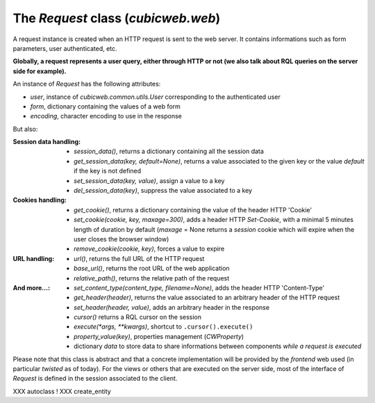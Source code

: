The `Request` class (`cubicweb.web`)
~~~~~~~~~~~~~~~~~~~~~~~~~~~~~~~~~~~~

A request instance is created when an HTTP request is sent to the web server.
It contains informations such as form parameters, user authenticated, etc.

**Globally, a request represents a user query, either through HTTP or not
(we also talk about RQL queries on the server side for example).**

An instance of `Request` has the following attributes:

* `user`, instance of `cubicweb.common.utils.User` corresponding to the authenticated
  user
* `form`, dictionary containing the values of a web form
* `encoding`, character encoding to use in the response

But also:

:Session data handling:
  * `session_data()`, returns a dictionary containing all the session data
  * `get_session_data(key, default=None)`, returns a value associated to the given
    key or the value `default` if the key is not defined
  * `set_session_data(key, value)`, assign a value to a key
  * `del_session_data(key)`,  suppress the value associated to a key


:Cookies handling:
  * `get_cookie()`, returns a dictionary containing the value of the header
    HTTP 'Cookie'
  * `set_cookie(cookie, key, maxage=300)`, adds a header HTTP `Set-Cookie`,
    with a minimal 5 minutes length of duration by default (`maxage` = None
    returns a *session* cookie which will expire when the user closes the browser
    window)
  * `remove_cookie(cookie, key)`, forces a value to expire

:URL handling:
  * `url()`, returns the full URL of the HTTP request
  * `base_url()`, returns the root URL of the web application
  * `relative_path()`, returns the relative path of the request

:And more...:
  * `set_content_type(content_type, filename=None)`, adds the header HTTP
    'Content-Type'
  * `get_header(header)`, returns the value associated to an arbitrary header
    of the HTTP request
  * `set_header(header, value)`, adds an arbitrary header in the response
  * `cursor()` returns a RQL cursor on the session
  * `execute(*args, **kwargs)`, shortcut to ``.cursor().execute()``
  * `property_value(key)`, properties management (`CWProperty`)
  * dictionary `data` to store data to share informations between components
    *while a request is executed*

Please note that this class is abstract and that a concrete implementation
will be provided by the *frontend* web used (in particular *twisted* as of
today). For the views or others that are executed on the server side,
most of the interface of `Request` is defined in the session associated
to the client.


XXX autoclass !
XXX create_entity
